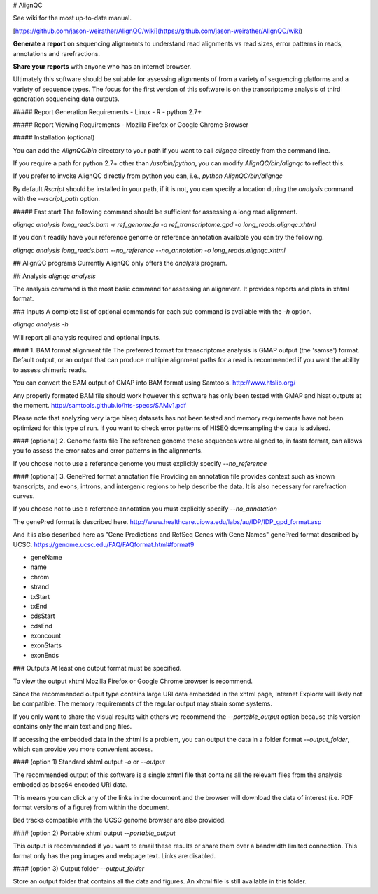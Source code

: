 # AlignQC

See wiki for the most up-to-date manual. 

[https://github.com/jason-weirather/AlignQC/wiki](https://github.com/jason-weirather/AlignQC/wiki)

**Generate a report** on sequencing alignments to understand read alignments vs read sizes, error patterns in reads, annotations and rarefractions.

**Share your reports** with anyone who has an internet browser.

Ultimately this software should be suitable for assessing alignments of from a variety of sequencing platforms and a variety of sequence types.  The focus for the first version of this software is on the transcriptome analysis of third generation sequencing data outputs.

##### Report Generation Requirements
- Linux
- R
- python 2.7+

##### Report Viewing Requirements
- Mozilla Firefox or Google Chrome Browser

##### Installation (optional)

You can add the `AlignQC/bin` directory to your path if you want to call `alignqc` directly from the command line.

If you require a path for python 2.7+ other than `/usr/bin/python`, you can modify `AlignQC/bin/alignqc` to reflect this.

If you prefer to invoke AlignQC directly from python you can, i.e., `python AlignQC/bin/alignqc`

By default `Rscript` should be installed in your path, if it is not, you can specify a location during the `analysis` command with the `--rscript_path` option.

##### Fast start
The following command should be sufficient for assessing a long read alignment.

`alignqc analysis long_reads.bam -r ref_genome.fa -a ref_transcriptome.gpd -o long_reads.alignqc.xhtml`

If you don't readily have your reference genome or reference annotation available you can try the following.

`alignqc analysis long_reads.bam --no_reference --no_annotation -o long_reads.alignqc.xhtml`

## AlignQC programs
Currently AlignQC only offers the `analysis` program.

## Analysis
`alignqc analysis`

The analysis command is the most basic command for assessing an alignment.  It provides reports and plots in xhtml format.

### Inputs
A complete list of optional commands for each sub command is available with the `-h` option.

`alignqc analysis -h` 

Will report all analysis required and optional inputs.

#### 1. BAM format alignment file
The preferred format for transcriptome analysis is GMAP output (the 'samse') format.  Default output, or an output that can produce multiple alignment paths for a read is recommended if you want the ability to assess chimeric reads.

You can convert the SAM output of GMAP into BAM format using Samtools.
http://www.htslib.org/

Any properly formated BAM file should work however this software has only been tested with GMAP and hisat outputs at the moment.  
http://samtools.github.io/hts-specs/SAMv1.pdf

Please note that analyzing very large hiseq datasets has not been tested and memory requirements have not been optimized for this type of run.  If you want to check error patterns of HISEQ downsampling the data is advised.

#### (optional) 2. Genome fasta file
The reference genome these sequences were aligned to, in fasta format, can allows you to assess the error rates and error patterns in the alignments.

If you choose not to use a reference genome you must explicitly specify `--no_reference`

#### (optional) 3. GenePred format annotation file
Providing an annotation file provides context such as known transcripts, and exons, introns, and intergenic regions to help describe the data.  It is also necessary for rarefraction curves.

If you choose not to use a reference annotation you must explicitly specify `--no_annotation`

The genePred format is described here.
http://www.healthcare.uiowa.edu/labs/au/IDP/IDP_gpd_format.asp

And it is also described here as "Gene Predictions and RefSeq Genes with Gene Names" genePred format described by UCSC.
https://genome.ucsc.edu/FAQ/FAQformat.html#format9

- geneName
- name
- chrom
- strand
- txStart
- txEnd
- cdsStart
- cdsEnd
- exoncount
- exonStarts
- exonEnds

### Outputs
At least one output format must be specified.

To view the output xhtml Mozilla Firefox or Google Chrome browser is recommend.

Since the recommended output type contains large URI data embedded in the xhtml page, Internet Explorer will likely not be compatible.  The memory requirements of the regular output may strain some systems.

If you only want to share the visual results with others we recommend the `--portable_output` option because this version contains only the main text and png files.

If accessing the embedded data in the xhtml is a problem, you can output the data in a folder format `--output_folder`, which can provide you more convenient access.


#### (option 1) Standard xhtml output
`-o` or `--output`

The recommended output of this software is a single xhtml file that contains all the relevant files from the analysis embeded as base64 encoded URI data.  

This means you can click any of the links in the document and the browser will download the data of interest (i.e. PDF format versions of a figure) from within the document.

Bed tracks compatible with the UCSC genome browser are also provided.

#### (option 2) Portable xhtml output
`--portable_output`

This output is recommended if you want to email these results or share them over a bandwidth limited connection.  This format only has the png images and webpage text.  Links are disabled.

#### (option 3) Output folder
`--output_folder`

Store an output folder that contains all the data and figures.  An xhtml file is still available in this folder.






